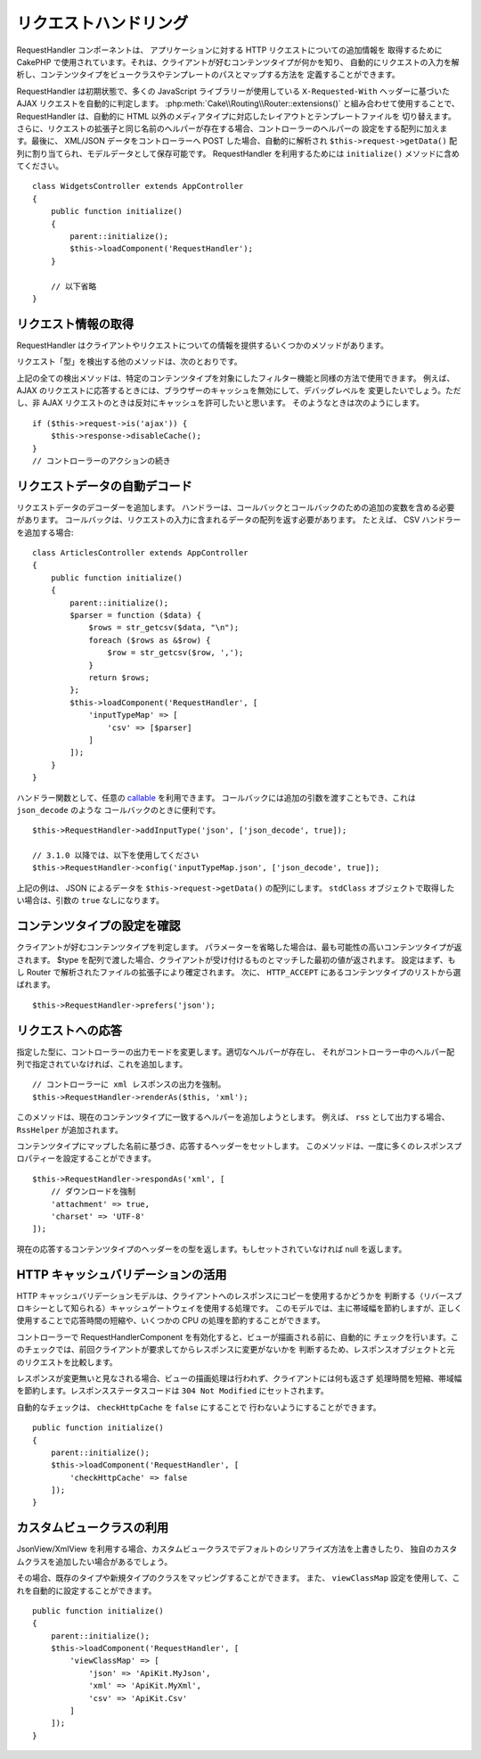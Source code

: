 リクエストハンドリング
######################

.. php:class:: RequestHandlerComponent(ComponentCollection $collection, array $config = [])

RequestHandler コンポーネントは、 アプリケーションに対する HTTP リクエストについての追加情報を
取得するために CakePHP で使用されています。それは、クライアントが好むコンテンツタイプが何かを知り、
自動的にリクエストの入力を解析し、コンテンツタイプをビュークラスやテンプレートのパスとマップする方法を
定義することができます。

RequestHandler は初期状態で、多くの JavaScript ライブラリーが使用している ``X-Requested-With``
ヘッダーに基づいた AJAX リクエストを自動的に判定します。
:php:meth:`Cake\\Routing\\Router::extensions()` と組み合わせて使用することで、
RequestHandler は、自動的に HTML 以外のメディアタイプに対応したレイアウトとテンプレートファイルを
切り替えます。さらに、リクエストの拡張子と同じ名前のヘルパーが存在する場合、コントローラーのヘルパーの
設定をする配列に加えます。最後に、 XML/JSON データをコントローラーへ POST した場合、自動的に解析され
``$this->request->getData()`` 配列に割り当てられ、モデルデータとして保存可能です。
RequestHandler を利用するためには ``initialize()`` メソッドに含めてください。 ::

    class WidgetsController extends AppController
    {
        public function initialize()
        {
            parent::initialize();
            $this->loadComponent('RequestHandler');
        }

        // 以下省略
    }

リクエスト情報の取得
====================

RequestHandler はクライアントやリクエストについての情報を提供するいくつかのメソッドがあります。

.. php:method:: accepts($type = null)

    $type は、文字列・配列・ null のいずれかです。
    文字列の場合、そのコンテンツタイプをクライアントが受付ける場合に ``true`` を返します。
    配列の場合、そのなかのひとつを受付ける場合に ``true`` を返します。
    null の場合、クライアントが受付けるコンテンツタイプをすべて配列で返します。
    例::

        class ArticlesController extends AppController
        {

            public function initialize()
            {
                parent::initialize();
                $this->loadComponent('RequestHandler');
            }

            public function beforeFilter(Event $event)
            {
                if ($this->RequestHandler->accepts('html')) {
                    // クライアントが HTML (text/html) のレスポンスを
                    // 受付ける場合のみコードが実行されます。
                } elseif ($this->RequestHandler->accepts('xml')) {
                    // XML のみ実行するコード
                }
                if ($this->RequestHandler->accepts(['xml', 'rss', 'atom'])) {
                    // クライアントが XML か RSS か Atom のいずれかを
                    // 受け付ける場合にコードが実行されます。
                }
            }
        }

リクエスト「型」を検出する他のメソッドは、次のとおりです。

.. php:method:: isXml()

    現在のリクエストが XML のレスポンスを受付ける場合は ``true`` を返します。

.. php:method:: isRss()

    現在のリクエストが RSS のレスポンスを受付ける場合は ``true`` を返します。

.. php:method:: isAtom()

    現在の呼び出しが Atom のレスポンスを受付ける場合は ``true`` を返します。
    そうでなければ false を返します。

.. php:method:: isMobile()

    ユーザーエージェントにモバイルブラウザーの文字列を含む場合、もしくはクライアントが
    WAP コンテンツを受け入れる場合は ``true`` を返します。
    サポートされているモバイルユーザーエージェント文字列は次のとおりです。

    -  Android
    -  AvantGo
    -  BlackBerry
    -  DoCoMo
    -  Fennec
    -  iPad
    -  iPhone
    -  iPod
    -  J2ME
    -  MIDP
    -  NetFront
    -  Nokia
    -  Opera Mini
    -  Opera Mobi
    -  PalmOS
    -  PalmSource
    -  portalmmm
    -  Plucker
    -  ReqwirelessWeb
    -  SonyEricsson
    -  Symbian
    -  UP.Browser
    -  webOS
    -  Windows CE
    -  Windows Phone OS
    -  Xiino

.. php:method:: isWap()

    クライアントが WAP コンテンツを受付ける場合は ``true`` を返します。

上記の全ての検出メソッドは、特定のコンテンツタイプを対象にしたフィルター機能と同様の方法で使用できます。
例えば、 AJAX のリクエストに応答するときには、ブラウザーのキャッシュを無効にして、デバッグレベルを
変更したいでしょう。ただし、非 AJAX リクエストのときは反対にキャッシュを許可したいと思います。
そのようなときは次のようにします。 ::

        if ($this->request->is('ajax')) {
            $this->response->disableCache();
        }
        // コントローラーのアクションの続き

リクエストデータの自動デコード
==============================

リクエストデータのデコーダーを追加します。
ハンドラーは、コールバックとコールバックのための追加の変数を含める必要があります。
コールバックは、リクエストの入力に含まれるデータの配列を返す必要があります。
たとえば、 CSV ハンドラーを追加する場合::

    class ArticlesController extends AppController
    {
        public function initialize()
        {
            parent::initialize();
            $parser = function ($data) {
                $rows = str_getcsv($data, "\n");
                foreach ($rows as &$row) {
                    $row = str_getcsv($row, ',');
                }
                return $rows;
            };
            $this->loadComponent('RequestHandler', [
                'inputTypeMap' => [
                    'csv' => [$parser]
                ]
            ]);
        }
    }

ハンドラー関数として、任意の `callable <http://php.net/callback>`_ を利用できます。
コールバックには追加の引数を渡すこともでき、これは ``json_decode`` のような
コールバックのときに便利です。 ::

    $this->RequestHandler->addInputType('json', ['json_decode', true]);

    // 3.1.0 以降では、以下を使用してください
    $this->RequestHandler->config('inputTypeMap.json', ['json_decode', true]);

上記の例は、 JSON によるデータを ``$this->request->getData()`` の配列にします。
``stdClass`` オブジェクトで取得したい場合は、引数の ``true`` なしになります。

.. deprecated:: 3.1.0
    3.1.0 から ``addInputType()`` メソッドは非推奨です。
    実行時に入力タイプを追加するには、 ``config()`` を使用してください。

コンテンツタイプの設定を確認
============================

.. php:method:: prefers($type = null)

クライアントが好むコンテンツタイプを判定します。
パラメーターを省略した場合は、最も可能性の高いコンテンツタイプが返されます。
$type を配列で渡した場合、クライアントが受け付けるものとマッチした最初の値が返されます。
設定はまず、もし Router で解析されたファイルの拡張子により確定されます。
次に、 ``HTTP_ACCEPT`` にあるコンテンツタイプのリストから選ばれます。 ::

    $this->RequestHandler->prefers('json');

リクエストへの応答
==================

.. php:method:: renderAs($controller, $type)

指定した型に、コントローラーの出力モードを変更します。適切なヘルパーが存在し、
それがコントローラー中のヘルパー配列で指定されていなければ、これを追加します。 ::

    // コントローラーに xml レスポンスの出力を強制。
    $this->RequestHandler->renderAs($this, 'xml');

このメソッドは、現在のコンテンツタイプに一致するヘルパーを追加しようとします。
例えば、 ``rss`` として出力する場合、 ``RssHelper`` が追加されます。

.. php:method:: respondAs($type, $options)

コンテンツタイプにマップした名前に基づき、応答するヘッダーをセットします。
このメソッドは、一度に多くのレスポンスプロパティーを設定することができます。 ::

    $this->RequestHandler->respondAs('xml', [
        // ダウンロードを強制
        'attachment' => true,
        'charset' => 'UTF-8'
    ]);

.. php:method:: responseType()

現在の応答するコンテンツタイプのヘッダーをの型を返します。もしセットされていなければ null を返します。


HTTP キャッシュバリデーションの活用
===================================

HTTP キャッシュバリデーションモデルは、クライアントへのレスポンスにコピーを使用するかどうかを
判断する（リバースプロキシーとして知られる）キャッシュゲートウェイを使用する処理です。
このモデルでは、主に帯域幅を節約しますが、正しく使用することで応答時間の短縮や、いくつかの
CPU の処理を節約することができます。

コントローラーで RequestHandlerComponent を有効化すると、ビューが描画される前に、自動的に
チェックを行います。このチェックでは、前回クライアントが要求してからレスポンスに変更がないかを
判断するため、レスポンスオブジェクトと元のリクエストを比較します。

レスポンスが変更無いと見なされる場合、ビューの描画処理は行われず、クライアントには何も返さず
処理時間を短縮、帯域幅を節約します。レスポンスステータスコードは ``304 Not Modified``
にセットされます。

自動的なチェックは、 ``checkHttpCache`` を ``false`` にすることで
行わないようにすることができます。 ::

    public function initialize()
    {
        parent::initialize();
        $this->loadComponent('RequestHandler', [
            'checkHttpCache' => false
        ]);
    }

カスタムビュークラスの利用
==========================

JsonView/XmlView を利用する場合、カスタムビュークラスでデフォルトのシリアライズ方法を上書きしたり、
独自のカスタムクラスを追加したい場合があるでしょう。

その場合、既存のタイプや新規タイプのクラスをマッピングすることができます。
また、 ``viewClassMap`` 設定を使用して、これを自動的に設定することができます。 ::

    public function initialize()
    {
        parent::initialize();
        $this->loadComponent('RequestHandler', [
            'viewClassMap' => [
                'json' => 'ApiKit.MyJson',
                'xml' => 'ApiKit.MyXml',
                'csv' => 'ApiKit.Csv'
            ]
        ]);
    }

.. deprecated:: 3.1.0
    3.1.0 から ``viewClassMap()`` メソッドは非推奨です。
    実行時に viewClassMap を変更するには、 ``config()`` を使用してください。

.. meta::
    :title lang=ja: リクエストハンドリング
    :keywords lang=ja: ハンドラーコンポーネント,javascript ライブラリー,パブリックコンポーネント,null 戻り値,モデルデータ,リクエストデータ,コンテンツタイプ,ファイル拡張子,ajax,meth,配列,結合,cakephp,insight,php
